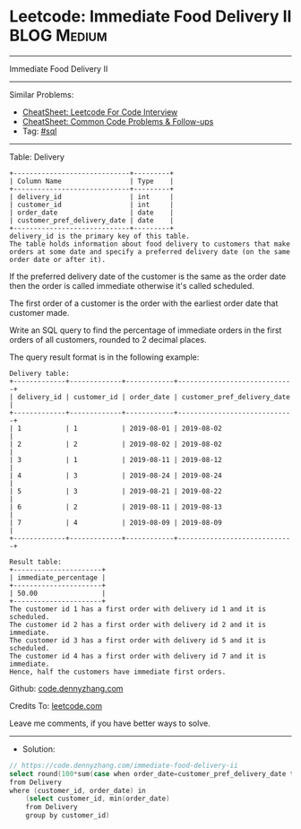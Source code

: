 * Leetcode: Immediate Food Delivery II                           :BLOG:Medium:
#+STARTUP: showeverything
#+OPTIONS: toc:nil \n:t ^:nil creator:nil d:nil
:PROPERTIES:
:type:     sql
:END:
---------------------------------------------------------------------
Immediate Food Delivery II
---------------------------------------------------------------------
#+BEGIN_HTML
<a href="https://github.com/dennyzhang/code.dennyzhang.com/tree/master/problems/immediate-food-delivery-ii"><img align="right" width="200" height="183" src="https://www.dennyzhang.com/wp-content/uploads/denny/watermark/github.png" /></a>
#+END_HTML
Similar Problems:
- [[https://cheatsheet.dennyzhang.com/cheatsheet-leetcode-A4][CheatSheet: Leetcode For Code Interview]]
- [[https://cheatsheet.dennyzhang.com/cheatsheet-followup-A4][CheatSheet: Common Code Problems & Follow-ups]]
- Tag: [[https://code.dennyzhang.com/review-sql][#sql]]
---------------------------------------------------------------------
Table: Delivery
#+BEGIN_EXAMPLE
+-----------------------------+---------+
| Column Name                 | Type    |
+-----------------------------+---------+
| delivery_id                 | int     |
| customer_id                 | int     |
| order_date                  | date    |
| customer_pref_delivery_date | date    |
+-----------------------------+---------+
delivery_id is the primary key of this table.
The table holds information about food delivery to customers that make orders at some date and specify a preferred delivery date (on the same order date or after it).
#+END_EXAMPLE
 
If the preferred delivery date of the customer is the same as the order date then the order is called immediate otherwise it's called scheduled.

The first order of a customer is the order with the earliest order date that customer made.

Write an SQL query to find the percentage of immediate orders in the first orders of all customers, rounded to 2 decimal places.

The query result format is in the following example:
#+BEGIN_EXAMPLE
Delivery table:
+-------------+-------------+------------+-----------------------------+
| delivery_id | customer_id | order_date | customer_pref_delivery_date |
+-------------+-------------+------------+-----------------------------+
| 1           | 1           | 2019-08-01 | 2019-08-02                  |
| 2           | 2           | 2019-08-02 | 2019-08-02                  |
| 3           | 1           | 2019-08-11 | 2019-08-12                  |
| 4           | 3           | 2019-08-24 | 2019-08-24                  |
| 5           | 3           | 2019-08-21 | 2019-08-22                  |
| 6           | 2           | 2019-08-11 | 2019-08-13                  |
| 7           | 4           | 2019-08-09 | 2019-08-09                  |
+-------------+-------------+------------+-----------------------------+

Result table:
+----------------------+
| immediate_percentage |
+----------------------+
| 50.00                |
+----------------------+
The customer id 1 has a first order with delivery id 1 and it is scheduled.
The customer id 2 has a first order with delivery id 2 and it is immediate.
The customer id 3 has a first order with delivery id 5 and it is scheduled.
The customer id 4 has a first order with delivery id 7 and it is immediate.
Hence, half the customers have immediate first orders.
#+END_EXAMPLE

Github: [[https://github.com/dennyzhang/code.dennyzhang.com/tree/master/problems/immediate-food-delivery-ii][code.dennyzhang.com]]

Credits To: [[https://leetcode.com/problems/immediate-food-delivery-ii/description/][leetcode.com]]

Leave me comments, if you have better ways to solve.
---------------------------------------------------------------------
- Solution:

#+BEGIN_SRC go
// https://code.dennyzhang.com/immediate-food-delivery-ii
select round(100*sum(case when order_date=customer_pref_delivery_date then 1 else 0 end)/count(distinct customer_id), 2) immediate_percentage 
from Delivery
where (customer_id, order_date) in 
    (select customer_id, min(order_date)
    from Delivery
    group by customer_id)
#+END_SRC

#+BEGIN_HTML
<div style="overflow: hidden;">
<div style="float: left; padding: 5px"> <a href="https://www.linkedin.com/in/dennyzhang001"><img src="https://www.dennyzhang.com/wp-content/uploads/sns/linkedin.png" alt="linkedin" /></a></div>
<div style="float: left; padding: 5px"><a href="https://github.com/dennyzhang"><img src="https://www.dennyzhang.com/wp-content/uploads/sns/github.png" alt="github" /></a></div>
<div style="float: left; padding: 5px"><a href="https://www.dennyzhang.com/slack" target="_blank" rel="nofollow"><img src="https://www.dennyzhang.com/wp-content/uploads/sns/slack.png" alt="slack"/></a></div>
</div>
#+END_HTML
